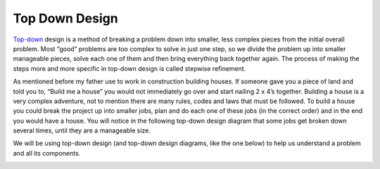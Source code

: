 .. _top-down-design:

Top Down Design
=================

`Top-down <https://en.wikipedia.org/wiki/Top-down_and_bottom-up_design>`_ design is a method of breaking a problem down into smaller, less complex pieces from the initial overall problem. Most “good” problems are too complex to solve in just one step, so we divide the problem up into smaller manageable pieces, solve each one of them and then bring everything back together again. The process of making the steps more and more specific in top-down design is called stepwise refinement.

As mentioned before my father use to work in construction building houses. If someone gave you a piece of land and told you to, “Build me a house” you would not immediately go over and start nailing 2 x 4’s together. Building a house is a very complex adventure, not to mention there are many rules, codes and laws that must be followed. To build a house you could break the project up into smaller jobs, plan and do each one of these jobs (in the correct order) and in the end you would have a house. You will notice in the following top-down design diagram that some jobs get broken down several times, until they are a manageable size.

We will be using top-down design (and top-down design diagrams, like the one below) to help us understand a problem and all its components.
  
.. image:: ./images/building_a_house.png